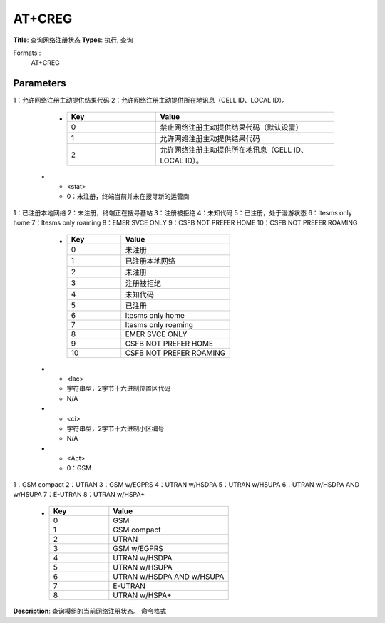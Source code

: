 
AT+CREG
=======

**Title**: 查询网络注册状态
**Types**: 执行, 查询

Formats::
   AT+CREG

Parameters
----------
.. list-table::
   :header-rows: 1
   :widths: 18 34 48

   * - Name
     - Description
     - Values
   * - <n>
     - 0：禁止网络注册主动提供结果代码（默认设置）
1：允许网络注册主动提供结果代码
2：允许网络注册主动提供所在地讯息（CELL ID、LOCAL ID）。
     -
       .. list-table::
          :header-rows: 1
          :widths: 20 40

          * - Key
            - Value
          * - 0
            - 禁止网络注册主动提供结果代码（默认设置）
          * - 1
            - 允许网络注册主动提供结果代码
          * - 2
            - 允许网络注册主动提供所在地讯息（CELL ID、LOCAL ID）。
   * - <stat>
     - 0：未注册，终端当前并未在搜寻新的运营商
1：已注册本地网络
2：未注册，终端正在搜寻基站
3：注册被拒绝
4：未知代码
5：已注册，处于漫游状态
6：ltesms only home
7：ltesms only roaming
8：EMER SVCE ONLY
9：CSFB NOT PREFER HOME
10：CSFB NOT PREFER ROAMING
     -
       .. list-table::
          :header-rows: 1
          :widths: 20 40

          * - Key
            - Value
          * - 0
            - 未注册
          * - 1
            - 已注册本地网络
          * - 2
            - 未注册
          * - 3
            - 注册被拒绝
          * - 4
            - 未知代码
          * - 5
            - 已注册
          * - 6
            - ltesms only home
          * - 7
            - ltesms only roaming
          * - 8
            - EMER SVCE ONLY
          * - 9
            - CSFB NOT PREFER HOME
          * - 10
            - CSFB NOT PREFER ROAMING
   * - <lac>
     - 字符串型，2字节十六进制位置区代码
     - N/A
   * - <ci>
     - 字符串型，2字节十六进制小区编号
     - N/A
   * - <Act>
     - 0：GSM
1：GSM compact
2：UTRAN
3：GSM w/EGPRS
4：UTRAN w/HSDPA
5：UTRAN w/HSUPA
6：UTRAN w/HSDPA AND w/HSUPA
7：E-UTRAN
8：UTRAN w/HSPA+
     -
       .. list-table::
          :header-rows: 1
          :widths: 20 40

          * - Key
            - Value
          * - 0
            - GSM
          * - 1
            - GSM compact
          * - 2
            - UTRAN
          * - 3
            - GSM w/EGPRS
          * - 4
            - UTRAN w/HSDPA
          * - 5
            - UTRAN w/HSUPA
          * - 6
            - UTRAN w/HSDPA AND w/HSUPA
          * - 7
            - E-UTRAN
          * - 8
            - UTRAN w/HSPA+

**Description**: 查询模组的当前网络注册状态。
命令格式